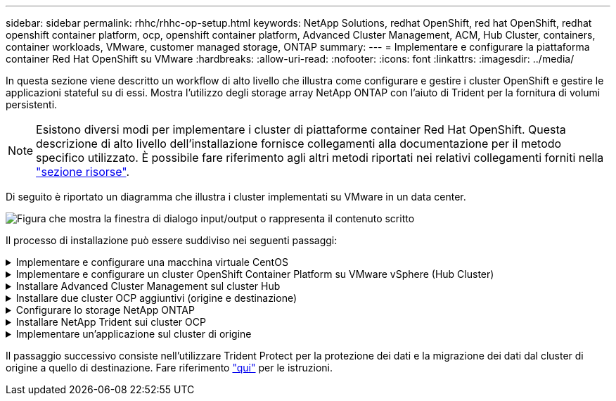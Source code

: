 ---
sidebar: sidebar 
permalink: rhhc/rhhc-op-setup.html 
keywords: NetApp Solutions, redhat OpenShift, red hat OpenShift, redhat openshift container platform, ocp, openshift container platform, Advanced Cluster Management, ACM, Hub Cluster, containers, container workloads, VMware, customer managed storage, ONTAP 
summary:  
---
= Implementare e configurare la piattaforma container Red Hat OpenShift su VMware
:hardbreaks:
:allow-uri-read: 
:nofooter: 
:icons: font
:linkattrs: 
:imagesdir: ../media/


[role="lead"]
In questa sezione viene descritto un workflow di alto livello che illustra come configurare e gestire i cluster OpenShift e gestire le applicazioni stateful su di essi. Mostra l'utilizzo degli storage array NetApp ONTAP con l'aiuto di Trident per la fornitura di volumi persistenti.


NOTE: Esistono diversi modi per implementare i cluster di piattaforme container Red Hat OpenShift. Questa descrizione di alto livello dell'installazione fornisce collegamenti alla documentazione per il metodo specifico utilizzato. È possibile fare riferimento agli altri metodi riportati nei relativi collegamenti forniti nella link:rhhc-resources.html["sezione risorse"].

Di seguito è riportato un diagramma che illustra i cluster implementati su VMware in un data center.

image:rhhc-on-premises.png["Figura che mostra la finestra di dialogo input/output o rappresenta il contenuto scritto"]

Il processo di installazione può essere suddiviso nei seguenti passaggi:

.Implementare e configurare una macchina virtuale CentOS
[%collapsible]
====
* Viene implementato nell'ambiente VMware vSphere.
* Questa macchina virtuale viene utilizzata per distribuire componenti come NetApp Trident e NetApp Astra Control Center per la soluzione.
* Un utente root viene configurato su questa macchina virtuale durante l'installazione.


====
.Implementare e configurare un cluster OpenShift Container Platform su VMware vSphere (Hub Cluster)
[%collapsible]
====
Fare riferimento alle istruzioni per il link:https://docs.openshift.com/container-platform/4.17/installing/installing_vsphere/installing-vsphere-assisted-installer.html["Implementazione assistita"] metodo di implementazione di un cluster OCP.


TIP: Tenere presente quanto segue: - Creare una chiave pubblica e privata ssh da fornire all'installatore. Queste chiavi verranno utilizzate per accedere ai nodi master e worker, se necessario. - Scaricare il programma di installazione dal programma di installazione assistito. Questo programma viene utilizzato per avviare le macchine virtuali create nell'ambiente VMware vSphere per i nodi master e worker. Le macchine virtuali devono avere i requisiti minimi di CPU, memoria e disco rigido. (Fare riferimento ai comandi vm create link:https://docs.redhat.com/en/documentation/assisted_installer_for_openshift_container_platform/2024/html/installing_openshift_container_platform_with_the_assisted_installer/installing-on-vsphere["questo"]a pagina per i nodi master e worker che forniscono queste informazioni) - diskUUID deve essere abilitato su tutte le VM. - Creare un minimo di 3 nodi per master e 3 nodi per worker. Una volta rilevati dal programma di installazione, attivare il pulsante di attivazione/disattivazione dell'integrazione VMware vSphere.

====
.Installare Advanced Cluster Management sul cluster Hub
[%collapsible]
====
Viene installato utilizzando Advanced Cluster Management Operator sul cluster Hub. Fare riferimento alle istruzioni link:https://access.redhat.com/documentation/en-us/red_hat_advanced_cluster_management_for_kubernetes/2.7/html/install/installing#doc-wrapper["qui"].

====
.Installare due cluster OCP aggiuntivi (origine e destinazione)
[%collapsible]
====
* I cluster aggiuntivi possono essere implementati utilizzando ACM sul cluster Hub.
* Fare riferimento alle istruzioni link:https://access.redhat.com/documentation/en-us/red_hat_advanced_cluster_management_for_kubernetes/2.7/html/clusters/cluster_mce_overview#vsphere_prerequisites["qui"].


====
.Configurare lo storage NetApp ONTAP
[%collapsible]
====
* Installare un cluster ONTAP con connettività alle VM OCP nell'ambiente VMware.
* Creare una SVM.
* Configurare i dati NAS per accedere allo storage in SVM.


====
.Installare NetApp Trident sui cluster OCP
[%collapsible]
====
* Installare NetApp Trident su tutti e tre i cluster: Hub, origine e destinazione
* Fare riferimento alle istruzioni link:https://docs.netapp.com/us-en/trident/trident-get-started/kubernetes-deploy-operator.html["qui"].
* Creare un backend di storage per ontap-nas .
* Creare una classe di storage per ontap-nas.
* Fare riferimento alle istruzioni link:https://docs.netapp.com/us-en/trident/trident-use/create-stor-class.html["qui"].


====
.Implementare un'applicazione sul cluster di origine
[%collapsible]
====
Utilizza OpenShift GitOps per implementare un'applicazione. (es. Postgres, Ghost)

====
Il passaggio successivo consiste nell'utilizzare Trident Protect per la protezione dei dati e la migrazione dei dati dal cluster di origine a quello di destinazione. Fare riferimento link:rhhc/rhhc-dp-tp-solution.html["qui"] per le istruzioni.
